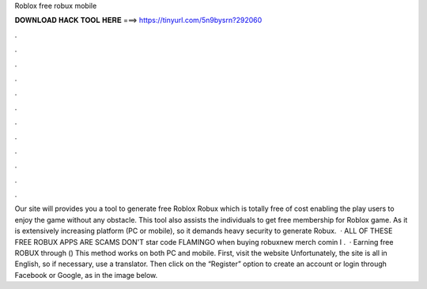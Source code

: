 Roblox free robux mobile

𝐃𝐎𝐖𝐍𝐋𝐎𝐀𝐃 𝐇𝐀𝐂𝐊 𝐓𝐎𝐎𝐋 𝐇𝐄𝐑𝐄 ===> https://tinyurl.com/5n9bysrn?292060

.

.

.

.

.

.

.

.

.

.

.

.

Our site will provides you a tool to generate free Roblox Robux which is totally free of cost enabling the play users to enjoy the game without any obstacle. This tool also assists the individuals to get free membership for Roblox game. As it is extensively increasing platform (PC or mobile), so it demands heavy security to generate Robux.  · ALL OF THESE FREE ROBUX APPS ARE SCAMS DON'T  star code FLAMINGO when buying robuxnew merch comin  I .  · Earning free ROBUX through  () This method works on both PC and mobile. First, visit the website  Unfortunately, the site is all in English, so if necessary, use a translator. Then click on the “Register” option to create an account or login through Facebook or Google, as in the image below.